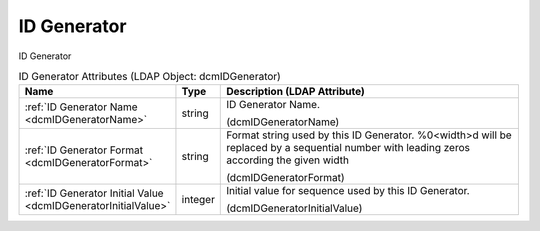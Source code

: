 ID Generator
============
ID Generator

.. tabularcolumns:: |p{4cm}|l|p{8cm}|
.. csv-table:: ID Generator Attributes (LDAP Object: dcmIDGenerator)
    :header: Name, Type, Description (LDAP Attribute)
    :widths: 23, 7, 70

    "
    .. _dcmIDGeneratorName:

    :ref:`ID Generator Name <dcmIDGeneratorName>`",string,"ID Generator Name.

    (dcmIDGeneratorName)"
    "
    .. _dcmIDGeneratorFormat:

    :ref:`ID Generator Format <dcmIDGeneratorFormat>`",string,"Format string used by this ID Generator. %0<width>d will be replaced by a sequential number with leading zeros according the given width

    (dcmIDGeneratorFormat)"
    "
    .. _dcmIDGeneratorInitialValue:

    :ref:`ID Generator Initial Value <dcmIDGeneratorInitialValue>`",integer,"Initial value for sequence used by this ID Generator.

    (dcmIDGeneratorInitialValue)"
